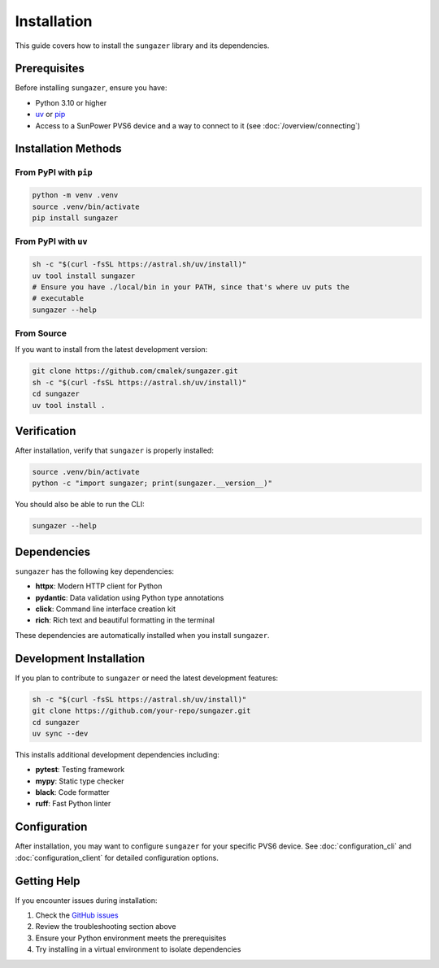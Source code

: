 Installation
============

This guide covers how to install the ``sungazer`` library and its dependencies.

Prerequisites
-------------

Before installing ``sungazer``, ensure you have:

- Python 3.10 or higher
- `uv <https://docs.astral.sh/uv/>`_ or `pip <https://pip.pypa.io/en/stable/>`_
- Access to a SunPower PVS6 device and a way to connect to it (see :doc:`/overview/connecting`)

Installation Methods
--------------------

From PyPI with ``pip``
~~~~~~~~~~~~~~~~~~~~~~

.. code-block:: bash

    python -m venv .venv
    source .venv/bin/activate
    pip install sungazer

From PyPI with ``uv``
~~~~~~~~~~~~~~~~~~~~~

.. code-block:: bash

    sh -c "$(curl -fsSL https://astral.sh/uv/install)"
    uv tool install sungazer
    # Ensure you have ./local/bin in your PATH, since that's where uv puts the
    # executable
    sungazer --help


From Source
~~~~~~~~~~~

If you want to install from the latest development version:

.. code-block:: bash

    git clone https://github.com/cmalek/sungazer.git
    sh -c "$(curl -fsSL https://astral.sh/uv/install)"
    cd sungazer
    uv tool install .

Verification
------------

After installation, verify that ``sungazer`` is properly installed:

.. code-block:: python

    source .venv/bin/activate
    python -c "import sungazer; print(sungazer.__version__)"

You should also be able to run the CLI:

.. code-block:: bash

    sungazer --help

Dependencies
------------

``sungazer`` has the following key dependencies:

- **httpx**: Modern HTTP client for Python
- **pydantic**: Data validation using Python type annotations
- **click**: Command line interface creation kit
- **rich**: Rich text and beautiful formatting in the terminal

These dependencies are automatically installed when you install ``sungazer``.

Development Installation
------------------------

If you plan to contribute to ``sungazer`` or need the latest development features:



.. code-block:: bash

    sh -c "$(curl -fsSL https://astral.sh/uv/install)"
    git clone https://github.com/your-repo/sungazer.git
    cd sungazer
    uv sync --dev

This installs additional development dependencies including:

- **pytest**: Testing framework
- **mypy**: Static type checker
- **black**: Code formatter
- **ruff**: Fast Python linter

Configuration
-------------

After installation, you may want to configure ``sungazer`` for your specific
PVS6 device.  See :doc:`configuration_cli`  and :doc:`configuration_client` for
detailed configuration options.

Getting Help
------------

If you encounter issues during installation:

1. Check the `GitHub issues <https://github.com/your-repo/sungazer/issues>`_
2. Review the troubleshooting section above
3. Ensure your Python environment meets the prerequisites
4. Try installing in a virtual environment to isolate dependencies